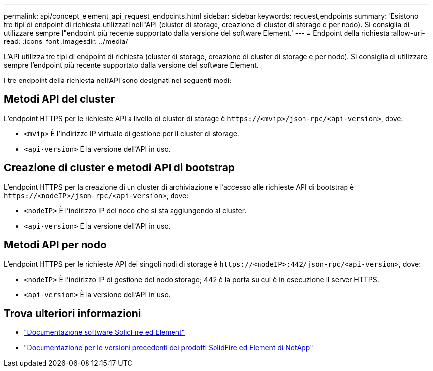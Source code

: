 ---
permalink: api/concept_element_api_request_endpoints.html 
sidebar: sidebar 
keywords: request,endpoints 
summary: 'Esistono tre tipi di endpoint di richiesta utilizzati nell"API (cluster di storage, creazione di cluster di storage e per nodo). Si consiglia di utilizzare sempre l"endpoint più recente supportato dalla versione del software Element.' 
---
= Endpoint della richiesta
:allow-uri-read: 
:icons: font
:imagesdir: ../media/


[role="lead"]
L'API utilizza tre tipi di endpoint di richiesta (cluster di storage, creazione di cluster di storage e per nodo). Si consiglia di utilizzare sempre l'endpoint più recente supportato dalla versione del software Element.

I tre endpoint della richiesta nell'API sono designati nei seguenti modi:



== Metodi API del cluster

L'endpoint HTTPS per le richieste API a livello di cluster di storage è `+https://<mvip>/json-rpc/<api-version>+`, dove:

* `<mvip>` È l'indirizzo IP virtuale di gestione per il cluster di storage.
* `<api-version>` È la versione dell'API in uso.




== Creazione di cluster e metodi API di bootstrap

L'endpoint HTTPS per la creazione di un cluster di archiviazione e l'accesso alle richieste API di bootstrap è `+https://<nodeIP>/json-rpc/<api-version>+`, dove:

* `<nodeIP>` È l'indirizzo IP del nodo che si sta aggiungendo al cluster.
* `<api-version>` È la versione dell'API in uso.




== Metodi API per nodo

L'endpoint HTTPS per le richieste API dei singoli nodi di storage è `+https://<nodeIP>:442/json-rpc/<api-version>+`, dove:

* `<nodeIP>` È l'indirizzo IP di gestione del nodo storage; 442 è la porta su cui è in esecuzione il server HTTPS.
* `<api-version>` È la versione dell'API in uso.




== Trova ulteriori informazioni

* https://docs.netapp.com/us-en/element-software/index.html["Documentazione software SolidFire ed Element"]
* https://docs.netapp.com/sfe-122/topic/com.netapp.ndc.sfe-vers/GUID-B1944B0E-B335-4E0B-B9F1-E960BF32AE56.html["Documentazione per le versioni precedenti dei prodotti SolidFire ed Element di NetApp"^]

